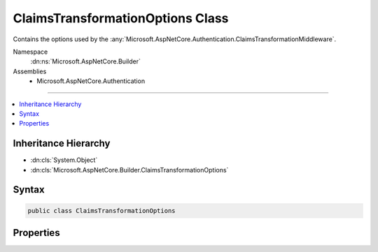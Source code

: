 

ClaimsTransformationOptions Class
=================================






Contains the options used by the :any:`Microsoft.AspNetCore.Authentication.ClaimsTransformationMiddleware`\.


Namespace
    :dn:ns:`Microsoft.AspNetCore.Builder`
Assemblies
    * Microsoft.AspNetCore.Authentication

----

.. contents::
   :local:



Inheritance Hierarchy
---------------------


* :dn:cls:`System.Object`
* :dn:cls:`Microsoft.AspNetCore.Builder.ClaimsTransformationOptions`








Syntax
------

.. code-block:: csharp

    public class ClaimsTransformationOptions








.. dn:class:: Microsoft.AspNetCore.Builder.ClaimsTransformationOptions
    :hidden:

.. dn:class:: Microsoft.AspNetCore.Builder.ClaimsTransformationOptions

Properties
----------

.. dn:class:: Microsoft.AspNetCore.Builder.ClaimsTransformationOptions
    :noindex:
    :hidden:

    
    .. dn:property:: Microsoft.AspNetCore.Builder.ClaimsTransformationOptions.Transformer
    
        
    
        
        Responsible for transforming the claims principal.
    
        
        :rtype: Microsoft.AspNetCore.Authentication.IClaimsTransformer
    
        
        .. code-block:: csharp
    
            public IClaimsTransformer Transformer { get; set; }
    

